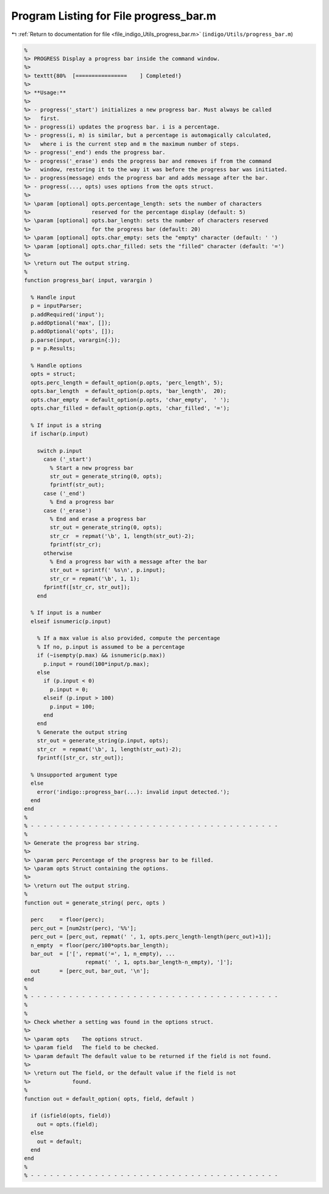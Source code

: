 
.. _program_listing_file_indigo_Utils_progress_bar.m:

Program Listing for File progress_bar.m
=======================================

|exhale_lsh| :ref:`Return to documentation for file <file_indigo_Utils_progress_bar.m>` (``indigo/Utils/progress_bar.m``)

.. |exhale_lsh| unicode:: U+021B0 .. UPWARDS ARROW WITH TIP LEFTWARDS

.. code-block:: MATLAB

   %
   %> PROGRESS Display a progress bar inside the command window.
   %>
   %> texttt{80%  [================    ] Completed!}
   %>
   %> **Usage:**
   %>
   %> - progress('_start') initializes a new progress bar. Must always be called
   %>   first.
   %> - progress(i) updates the progress bar. i is a percentage.
   %> - progress(i, m) is similar, but a percentage is automagically calculated,
   %>   where i is the current step and m the maximum number of steps.
   %> - progress('_end') ends the progress bar.
   %> - progress('_erase') ends the progress bar and removes if from the command
   %>   window, restoring it to the way it was before the progress bar was initiated.
   %> - progress(message) ends the progress bar and adds message after the bar.
   %> - progress(..., opts) uses options from the opts struct.
   %>
   %> \param [optional] opts.percentage_length: sets the number of characters
   %>                   reserved for the percentage display (default: 5)
   %> \param [optional] opts.bar_length: sets the number of characters reserved
   %>                   for the progress bar (default: 20)
   %> \param [optional] opts.char_empty: sets the "empty" character (default: ' ')
   %> \param [optional] opts.char_filled: sets the "filled" character (default: '=')
   %>
   %> \return out The output string.
   %
   function progress_bar( input, varargin )
   
     % Handle input
     p = inputParser;
     p.addRequired('input');
     p.addOptional('max', []);
     p.addOptional('opts', []);
     p.parse(input, varargin{:});
     p = p.Results;
   
     % Handle options
     opts = struct;
     opts.perc_length = default_option(p.opts, 'perc_length', 5);
     opts.bar_length  = default_option(p.opts, 'bar_length',  20);
     opts.char_empty  = default_option(p.opts, 'char_empty',  ' ');
     opts.char_filled = default_option(p.opts, 'char_filled', '=');
   
     % If input is a string
     if ischar(p.input)
   
       switch p.input
         case ('_start')
           % Start a new progress bar
           str_out = generate_string(0, opts);
           fprintf(str_out);
         case ('_end')
           % End a progress bar
         case ('_erase')
           % End and erase a progress bar
           str_out = generate_string(0, opts);
           str_cr  = repmat('\b', 1, length(str_out)-2);
           fprintf(str_cr);
         otherwise
           % End a progress bar with a message after the bar
           str_out = sprintf(' %s\n', p.input);
           str_cr = repmat('\b', 1, 1);
         fprintf([str_cr, str_out]);
       end
   
     % If input is a number
     elseif isnumeric(p.input)
   
       % If a max value is also provided, compute the percentage
       % If no, p.input is assumed to be a percentage
       if (~isempty(p.max) && isnumeric(p.max))
         p.input = round(100*input/p.max);
       else
         if (p.input < 0)
           p.input = 0;
         elseif (p.input > 100)
           p.input = 100;
         end
       end
       % Generate the output string
       str_out = generate_string(p.input, opts);
       str_cr  = repmat('\b', 1, length(str_out)-2);
       fprintf([str_cr, str_out]);
   
     % Unsupported argument type
     else
       error('indigo::progress_bar(...): invalid input detected.');
     end
   end
   %
   % - - - - - - - - - - - - - - - - - - - - - - - - - - - - - - - - - - - - - - -
   %
   %> Generate the progress bar string.
   %>
   %> \param perc Percentage of the progress bar to be filled.
   %> \param opts Struct containing the options.
   %>
   %> \return out The output string.
   %
   function out = generate_string( perc, opts )
   
     perc     = floor(perc);
     perc_out = [num2str(perc), '%%'];
     perc_out = [perc_out, repmat(' ', 1, opts.perc_length-length(perc_out)+1)];
     n_empty  = floor(perc/100*opts.bar_length);
     bar_out  = ['[', repmat('=', 1, n_empty), ...
                      repmat(' ', 1, opts.bar_length-n_empty), ']'];
     out      = [perc_out, bar_out, '\n'];
   end
   %
   % - - - - - - - - - - - - - - - - - - - - - - - - - - - - - - - - - - - - - - -
   %
   %
   %> Check whether a setting was found in the options struct.
   %>
   %> \param opts    The options struct.
   %> \param field   The field to be checked.
   %> \param default The default value to be returned if the field is not found.
   %>
   %> \return out The field, or the default value if the field is not
   %>             found.
   %
   function out = default_option( opts, field, default )
   
     if (isfield(opts, field))
       out = opts.(field);
     else
       out = default;
     end
   end
   %
   % - - - - - - - - - - - - - - - - - - - - - - - - - - - - - - - - - - - - - - -
